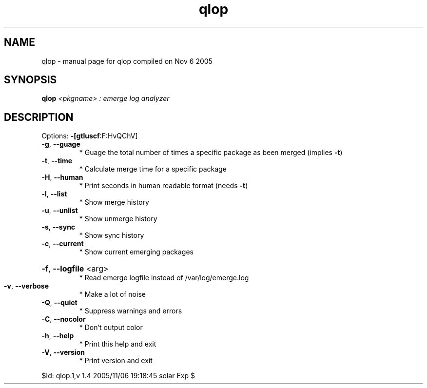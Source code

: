 .\" DO NOT MODIFY THIS FILE!  It was generated by help2man 1.29.
.TH qlop "1" "November 2005" "Gentoo Foundation" "qlop"
.SH NAME
qlop \- manual page for qlop compiled on Nov  6 2005
.SH SYNOPSIS
.B qlop
\fI<pkgname> : emerge log analyzer\fR
.SH DESCRIPTION
Options: \fB\-[gtluscf\fR:F:HvQChV]
.TP
\fB\-g\fR, \fB\-\-guage\fR
* Guage the total number of times a specific package as been merged (implies \fB\-t\fR)
.TP
\fB\-t\fR, \fB\-\-time\fR
* Calculate merge time for a specific package
.TP
\fB\-H\fR, \fB\-\-human\fR
* Print seconds in human readable format (needs \fB\-t\fR)
.TP
\fB\-l\fR, \fB\-\-list\fR
* Show merge history
.TP
\fB\-u\fR, \fB\-\-unlist\fR
* Show unmerge history
.TP
\fB\-s\fR, \fB\-\-sync\fR
* Show sync history
.TP
\fB\-c\fR, \fB\-\-current\fR
* Show current emerging packages
.HP
\fB\-f\fR, \fB\-\-logfile\fR <arg>
.BR
 * Read emerge logfile instead of /var/log/emerge.log
.TP
\fB\-v\fR, \fB\-\-verbose\fR
* Make a lot of noise
.TP
\fB\-Q\fR, \fB\-\-quiet\fR
* Suppress warnings and errors
.TP
\fB\-C\fR, \fB\-\-nocolor\fR
* Don't output color
.TP
\fB\-h\fR, \fB\-\-help\fR
* Print this help and exit
.TP
\fB\-V\fR, \fB\-\-version\fR
* Print version and exit
.PP
$Id: qlop.1,v 1.4 2005/11/06 19:18:45 solar Exp $
